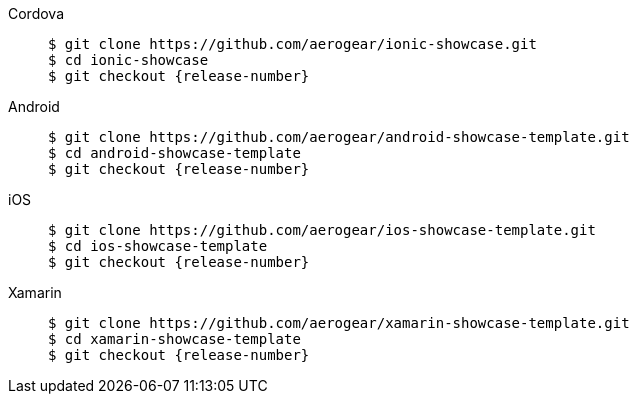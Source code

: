
[tabs]
====
Cordova::
+
--
[source,bash,subs="attributes"]
----
$ git clone https://github.com/aerogear/ionic-showcase.git
$ cd ionic-showcase
$ git checkout {release-number}
----
--
// tag::excludeDownstream[]
Android::
+
--
[source,bash,subs="attributes"]
----
$ git clone https://github.com/aerogear/android-showcase-template.git
$ cd android-showcase-template
$ git checkout {release-number}
----
--
iOS::
+
--
[source,bash,subs="attributes"]
----
$ git clone https://github.com/aerogear/ios-showcase-template.git
$ cd ios-showcase-template
$ git checkout {release-number}
----
--
Xamarin::
+
--
[source,bash,subs="attributes"]
----
$ git clone https://github.com/aerogear/xamarin-showcase-template.git
$ cd xamarin-showcase-template
$ git checkout {release-number}
----
--
// end::excludeDownstream[]
====

